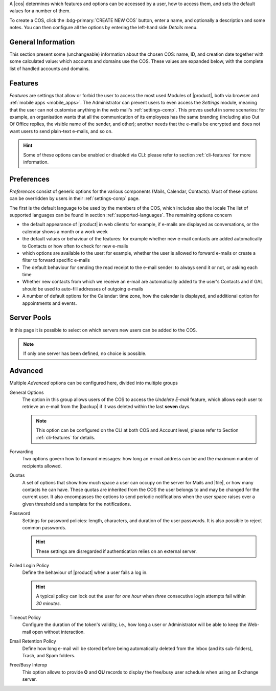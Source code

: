 .. SPDX-FileCopyrightText: 2022 Zextras <https://www.zextras.com/>
..
.. SPDX-License-Identifier: CC-BY-NC-SA-4.0

A |cos| determines which features and options can be accessed by a
user, how to access them, and sets the default values for a number of
them.

To create a COS, click the :bdg-primary:`CREATE NEW COS` button, enter
a name, and optionally a description and some notes. You can then
configure all the options by entering the left-hand side *Details*
menu.

.. _cos_info:

General Information
-------------------

This section present some (unchangeable) information about the chosen
COS: name, ID, and creation date together with some calculated value:
which accounts and domains use the COS. These values are expanded
below, with the complete list of handled accounts and domains.

.. _cos-features:

Features
--------

*Features* are settings that allow or forbid the user to access the
most used Modules of |product|, both via browser and :ref:`mobile apps
<mobile_apps>`. The Administrator can prevent users to even access the
`Settings` module, meaning that the user can not customise anything in
the web mail's :ref:`settings-comp`. This proves useful in some
scenarios: for example, an organisation wants that all the
communication of its employees has the same branding (including also
Out Of Office replies, the visible name of the sender, and other);
another needs that the e-mails be encrypted and does not want users to
send plain-text e-mails, and so on.

.. hint:: Some of these options can be enabled or disabled via CLI:
   please refer to section :ref:`cli-features` for more information.

.. _cos-prefs:

Preferences
-----------

*Preferences* consist of generic options for the various components
(Mails, Calendar, Contacts). Most of these options can be overridden
by users in their :ref:`settings-comp` page.

The first is the default language to be used by the members of the
COS, which includes also the locale The list of supported languages
can be found in section :ref:`supported-languages`. The remaining
options concern

* the default appearance of |product| in web clients: for example, if
  e-mails are displayed as conversations, or the calendar shows a
  month or a work week

* the default values or behaviour of the features: for example whether
  new e-mail contacts are added automatically to Contacts or how
  often to check for new e-mails

* which options are available to the user: for example, whether the
  user is allowed to forward e-mails or create a filter to forward
  specific e-mails

* The default behaviour for sending the read receipt to the e-mail
  sender: to always send it or not, or asking each time

* Whether new contacts from which we receive an e-mail are
  automatically added to the user's Contacts and if GAL should be used
  to auto-fill addresses of outgoing e-mails

* A number of default options for the Calendar: time zone, how the
  calendar is displayed, and additional option for appointments and
  events.

.. _cos-pool:

Server Pools
------------

In this page it is possible to select on which servers new users can
be added to the COS.

.. note:: If only one server has been defined, no choice is possible.

.. _cos-adv:

Advanced
--------

Multiple *Advanced* options can be configured here, divided into
multiple groups

General Options
  The option in this group allows users of the COS to access the
  *Undelete E-mail* feature, which allows each user to retrieve an
  e-mail from the |backup| if it was deleted within the last **seven**
  days.

  .. note:: This option can be configured on the CLI at both COS and
     Account level, please refer to Section :ref:`cli-features` for
     details.

Forwarding
  Two options govern how to forward messages: how long an e-mail
  address can be and the maximum number of recipients allowed.

Quotas
  A set of options that show how much space a user can occupy on the
  server for Mails and |file|, or how many contacts he can have. These
  quotas are inherited from the COS the user belongs to and may be
  changed for the current user. It also encompasses the options to
  send periodic notifications when the user space raises over a given
  threshold and a template for the notifications.

Password
  Settings for password policies: length, characters, and duration of
  the user passwords. It is also possible to reject common passwords.

  .. hint:: These settings are disregarded if authentication relies on
     an external server.

Failed Login Policy
  Define the behaviour of |product| when a user fails a log in.

  .. hint:: A typical policy can lock out the user for *one hour* when
     *three* consecutive login attempts fail within *30 minutes*.

Timeout Policy
  Configure the duration of the token's validity, i.e., how long a
  user or Administrator will be able to keep the Web-mail open without
  interaction.

Email Retention Policy
  Define how long e-mail will be stored before being automatically
  deleted from the Inbox (and its sub-folders), Trash, and Spam
  folders.

Free/Busy Interop
  This option allows to provide **O** and **OU** records to display
  the free/busy user schedule when using an Exchange server.
